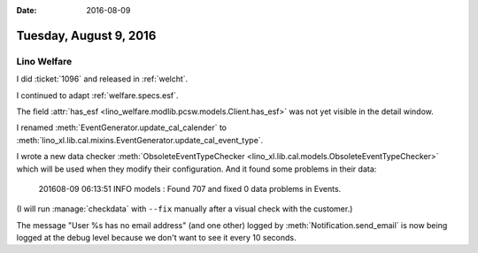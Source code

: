 :date: 2016-08-09

=======================
Tuesday, August 9, 2016
=======================

Lino Welfare
============

I did :ticket:`1096` and released in :ref:`welcht`.

I continued to adapt :ref:`welfare.specs.esf`.

The field :attr:`has_esf
<lino_welfare.modlib.pcsw.models.Client.has_esf>` was not yet visible
in the detail window.

I renamed :meth:`EventGenerator.update_cal_calender` to
:meth:`lino_xl.lib.cal.mixins.EventGenerator.update_cal_event_type`.
      
I wrote a new data checker :meth:`ObsoleteEventTypeChecker
<lino_xl.lib.cal.models.ObsoleteEventTypeChecker>` which will be used
when they modify their configuration. And it found some problems in
their data:

    201608-09 06:13:51 INFO models : Found 707 and fixed 0 data problems in Events.

(I will run :manage:`checkdata` with ``--fix`` manually after a visual
check with the customer.)

The message "User %s has no email address" (and one other) logged by
:meth:`Notification.send_email` is now being logged at the debug level
because we don't want to see it every 10 seconds.
